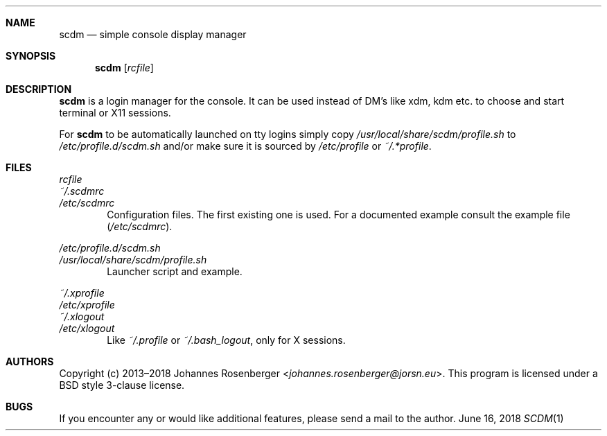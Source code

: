 .\" Automatically generated by Pandoc 2.0.6
.\"
.Dd June 16, 2018
.Dt SCDM 1
.Sh NAME
.Nm scdm
.Nd simple console display manager
.Sh SYNOPSIS
.Nm
.Op Ar rcfile
.Sh DESCRIPTION
.Nm
is a login manager for the console. It can be used instead of DM's
like xdm, kdm etc. to choose and start terminal or X11 sessions.
.Pp
For
.Nm
to be automatically launched on tty logins simply copy
.Pa /usr/local/share/scdm/profile.sh
to
.Pa /etc/profile.d/scdm.sh
and/or make sure
it is sourced by
.Pa /etc/profile
or
.Pa ~/.*profile .
.Sh FILES
.Bl -item -compact
.It
.Ar rcfile
.It
.Pa ~/.scdmrc
.It
.Pa /etc/scdmrc
.El
.D1 Configuration files. The first existing one is used. \
For a documented example consult the example file \
Pq Pa /etc/scdmrc .
.Pp
.Bl -item -compact
.It
.Pa /etc/profile.d/scdm.sh
.It
.Pa /usr/local/share/scdm/profile.sh
.El
.D1 Launcher script and example.
.Pp
.Bl -item -compact
.It
.Pa ~/.xprofile
.It
.Pa /etc/xprofile
.It
.Pa ~/.xlogout
.It
.Pa /etc/xlogout
.El
.D1 Like Pa ~/.profile No or Pa ~/.bash_logout , No only for X sessions.
.Sh AUTHORS
Copyright (c) 2013\[en]2018
.An Johannes Rosenberger Aq Mt johannes.rosenberger@jorsn.eu .
This program is licensed under a BSD style 3\-clause license.
.Sh BUGS
If you encounter any or would like additional features, please send a mail to
the author.
